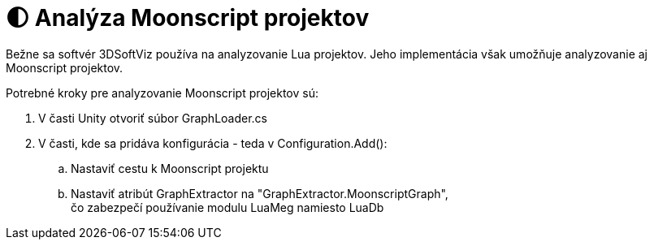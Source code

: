 = 🌓 Analýza Moonscript projektov

Bežne sa softvér 3DSoftViz používa na analyzovanie Lua projektov. Jeho implementácia však umožňuje analyzovanie aj Moonscript projektov.

Potrebné kroky pre analyzovanie Moonscript projektov sú:

. V časti Unity otvoriť súbor GraphLoader.cs
. V časti, kde sa pridáva konfigurácia - teda v Configuration.Add():
.. Nastaviť cestu k Moonscript projektu
.. Nastaviť atribút GraphExtractor na "GraphExtractor.MoonscriptGraph", +
 čo zabezpečí používanie modulu LuaMeg namiesto LuaDb